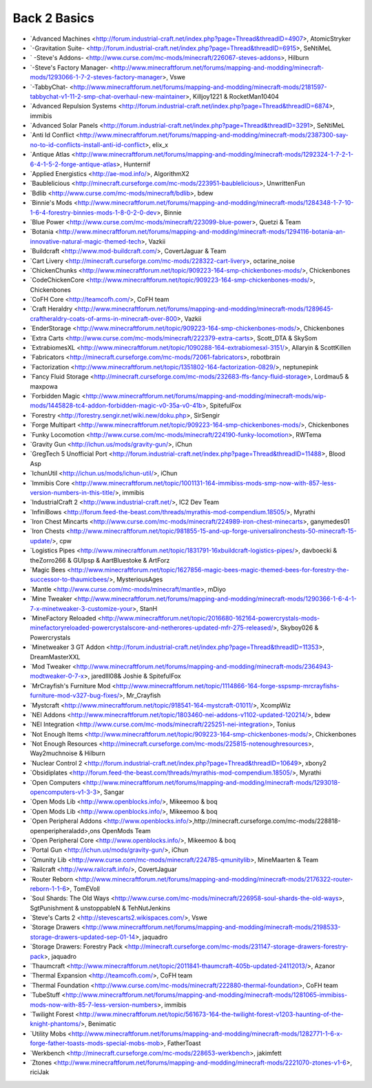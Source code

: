 ================
Back 2 Basics
================
- `Advanced Machines <http://forum.industrial-craft.net/index.php?page=Thread&threadID=4907>,  AtomicStryker 
- `-Gravitation Suite- <http://forum.industrial-craft.net/index.php?page=Thread&threadID=6915>, SeNtiMeL
- ` -Steve's Addons- <http://www.curse.com/mc-mods/minecraft/226067-steves-addons>, Hilburn
- `-Steve's Factory Manager- <http://www.minecraftforum.net/forums/mapping-and-modding/minecraft-mods/1293066-1-7-2-steves-factory-manager>, Vswe
- `-TabbyChat- <http://www.minecraftforum.net/forums/mapping-and-modding/minecraft-mods/2181597-tabbychat-v1-11-2-smp-chat-overhaul-new-maintainer>, Killjoy1221 & RocketMan10404
- `Advanced Repulsion Systems <http://forum.industrial-craft.net/index.php?page=Thread&threadID=6874>, immibis 
- `Advanced Solar Panels <http://forum.industrial-craft.net/index.php?page=Thread&threadID=3291>, SeNtiMeL 
- `Anti Id Conflict <http://www.minecraftforum.net/forums/mapping-and-modding/minecraft-mods/2387300-say-no-to-id-conflicts-install-anti-id-conflict>, elix_x
- `Antique Atlas <http://www.minecraftforum.net/forums/mapping-and-modding/minecraft-mods/1292324-1-7-2-1-6-4-1-5-2-forge-antique-atlas>, Hunternif
- `Applied Energistics <http://ae-mod.info/>, AlgorithmX2
- `Baublelicious <http://minecraft.curseforge.com/mc-mods/223951-baublelicious>, UnwrittenFun
- `Bdlib <http://www.curse.com/mc-mods/minecraft/bdlib>, bdew
- `Binnie's Mods <http://www.minecraftforum.net/forums/mapping-and-modding/minecraft-mods/1284348-1-7-10-1-6-4-forestry-binnies-mods-1-8-0-2-0-dev>, Binnie
- `Blue Power <http://www.curse.com/mc-mods/minecraft/223099-blue-power>, Quetzi & Team
- `Botania <http://www.minecraftforum.net/forums/mapping-and-modding/minecraft-mods/1294116-botania-an-innovative-natural-magic-themed-tech>, Vazkii
- `Buildcraft <http://www.mod-buildcraft.com/>, CovertJaguar & Team
- `Cart Livery <http://minecraft.curseforge.com/mc-mods/228322-cart-livery>, octarine_noise
- `ChickenChunks <http://www.minecraftforum.net/topic/909223-164-smp-chickenbones-mods/>, Chickenbones
- `CodeChickenCore <http://www.minecraftforum.net/topic/909223-164-smp-chickenbones-mods/>, Chickenbones
- `CoFH Core <http://teamcofh.com/>, CoFH team
- `Craft Heraldry <http://www.minecraftforum.net/forums/mapping-and-modding/minecraft-mods/1289645-craftheraldry-coats-of-arms-in-minecraft-over-800>, Vazkii
- `EnderStorage <http://www.minecraftforum.net/topic/909223-164-smp-chickenbones-mods/>, Chickenbones
- `Extra Carts <http://www.curse.com/mc-mods/minecraft/222379-extra-carts>, Scott_DTA & SkySom
- `ExtrabiomesXL <http://www.minecraftforum.net/topic/1090288-164-extrabiomesxl-3151/>, Allaryin & ScottKillen
- `Fabricators <http://minecraft.curseforge.com/mc-mods/72061-fabricators>, robotbrain
- `Factorization <http://www.minecraftforum.net/topic/1351802-164-factorization-0829/>, neptunepink
- `Fancy Fluid Storage <http://minecraft.curseforge.com/mc-mods/232683-ffs-fancy-fluid-storage>, Lordmau5 & maxpowa
- `Forbidden Magic <http://www.minecraftforum.net/forums/mapping-and-modding/minecraft-mods/wip-mods/1445828-tc4-addon-forbidden-magic-v0-35a-v0-41b>, SpitefulFox
- `Forestry <http://forestry.sengir.net/wiki.new/doku.php>, SirSengir
- `Forge Multipart <http://www.minecraftforum.net/topic/909223-164-smp-chickenbones-mods/>, Chickenbones
- `Funky Locomotion <http://www.curse.com/mc-mods/minecraft/224190-funky-locomotion>, RWTema
- `Gravity Gun <http://ichun.us/mods/gravity-gun/>, iChun
- `GregTech 5 Unofficial Port <http://forum.industrial-craft.net/index.php?page=Thread&threadID=11488>, Blood Asp
- `IchunUtil <http://ichun.us/mods/ichun-util/>, iChun
- `Immibis Core <http://www.minecraftforum.net/topic/1001131-164-immibiss-mods-smp-now-with-857-less-version-numbers-in-this-title/>, immibis 
- `IndustrialCraft 2 <http://www.industrial-craft.net/>, IC2 Dev Team
- `InfiniBows <http://forum.feed-the-beast.com/threads/myrathis-mod-compendium.18505/>, Myrathi
- `Iron Chest Mincarts <http://www.curse.com/mc-mods/minecraft/224989-iron-chest-minecarts>, ganymedes01
- `Iron Chests <http://www.minecraftforum.net/topic/981855-15-and-up-forge-universalironchests-50-minecraft-15-update/>, cpw
- `Logistics Pipes <http://www.minecraftforum.net/topic/1831791-16xbuildcraft-logistics-pipes/>, davboecki & theZorro266 & GUIpsp & AartBluestoke & ArtForz
- `Magic Bees <http://www.minecraftforum.net/topic/1627856-magic-bees-magic-themed-bees-for-forestry-the-successor-to-thaumicbees/>, MysteriousAges
- `Mantle <http://www.curse.com/mc-mods/minecraft/mantle>, mDiyo
- `Mine Tweaker <http://www.minecraftforum.net/forums/mapping-and-modding/minecraft-mods/1290366-1-6-4-1-7-x-minetweaker-3-customize-your>, StanH
- `MineFactory Reloaded <http://www.minecraftforum.net/topic/2016680-162164-powercrystals-mods-minefactoryreloaded-powercrystalscore-and-netherores-updated-mfr-275-released/>, Skyboy026 & Powercrystals
- `Minetweaker 3 GT Addon <http://forum.industrial-craft.net/index.php?page=Thread&threadID=11353>, DreamMasterXXL
- `Mod Tweaker <http://www.minecraftforum.net/forums/mapping-and-modding/minecraft-mods/2364943-modtweaker-0-7-x>, jaredlll08& Joshie & SpitefulFox
- `MrCrayfish's Furniture Mod <http://www.minecraftforum.net/topic/1114866-164-forge-sspsmp-mrcrayfishs-furniture-mod-v327-bug-fixes/>, Mr_Crayfish
- `Mystcraft <http://www.minecraftforum.net/topic/918541-164-mystcraft-01011/>, XcompWiz
- `NEI Addons <http://www.minecraftforum.net/topic/1803460-nei-addons-v1102-updated-120214/>, bdew
- `NEI Integration <http://www.curse.com/mc-mods/minecraft/225251-nei-integration>, Tonius
- `Not Enough Items <http://www.minecraftforum.net/topic/909223-164-smp-chickenbones-mods/>, Chickenbones
- `Not Enough Resources <http://minecraft.curseforge.com/mc-mods/225815-notenoughresources>, Way2muchnoise & Hilburn
- `Nuclear Control 2 <http://forum.industrial-craft.net/index.php?page=Thread&threadID=10649>, xbony2
- `Obsidiplates <http://forum.feed-the-beast.com/threads/myrathis-mod-compendium.18505/>, Myrathi
- `Open Computers <http://www.minecraftforum.net/forums/mapping-and-modding/minecraft-mods/1293018-opencomputers-v1-3-3>, Sangar
- `Open Mods Lib <http://www.openblocks.info/>, Mikeemoo & boq
- `Open Mods Lib <http://www.openblocks.info/>, Mikeemoo & boq
- `Open Peripheral Addons <http://www.openblocks.info/>,http://minecraft.curseforge.com/mc-mods/228818-openperipheraladd>,ons OpenMods Team
- `Open Peripheral Core <http://www.openblocks.info/>, Mikeemoo & boq
- `Portal Gun <http://ichun.us/mods/gravity-gun/>, iChun
- `Qmunity Lib <http://www.curse.com/mc-mods/minecraft/224785-qmunitylib>, MineMaarten & Team
- `Railcraft <http://www.railcraft.info/>, CovertJaguar
- `Router Reborn <http://www.minecraftforum.net/forums/mapping-and-modding/minecraft-mods/2176322-router-reborn-1-1-6>, TomEVoll
- `Soul Shards: The Old Ways <http://www.curse.com/mc-mods/minecraft/226958-soul-shards-the-old-ways>, SgtPunishment & unstoppableN & TehNutJenkins
- `Steve's Carts 2 <http://stevescarts2.wikispaces.com/>, Vswe
- `Storage Drawers <http://www.minecraftforum.net/forums/mapping-and-modding/minecraft-mods/2198533-storage-drawers-updated-sep-01-14>, jaquadro
- `Storage Drawers: Forestry Pack <http://minecraft.curseforge.com/mc-mods/231147-storage-drawers-forestry-pack>, jaquadro
- `Thaumcraft <http://www.minecraftforum.net/topic/2011841-thaumcraft-405b-updated-24112013/>, Azanor
- `Thermal Expansion <http://teamcofh.com/>, CoFH team
- `Thermal Foundation <http://www.curse.com/mc-mods/minecraft/222880-thermal-foundation>, CoFH team
- `TubeStuff <http://www.minecraftforum.net/forums/mapping-and-modding/minecraft-mods/1281065-immibiss-mods-now-with-85-7-less-version-numbers>, immibis 
- `Twilight Forest <http://www.minecraftforum.net/topic/561673-164-the-twilight-forest-v1203-haunting-of-the-knight-phantoms/>, Benimatic
- `Utility Mobs <http://www.minecraftforum.net/forums/mapping-and-modding/minecraft-mods/1282771-1-6-x-forge-father-toasts-mods-special-mobs-mob>, FatherToast
- `Werkbench <http://minecraft.curseforge.com/mc-mods/228653-werkbench>, jakimfett
- `Ztones <http://www.minecraftforum.net/forums/mapping-and-modding/minecraft-mods/2221070-ztones-v1-6>, riciJak
